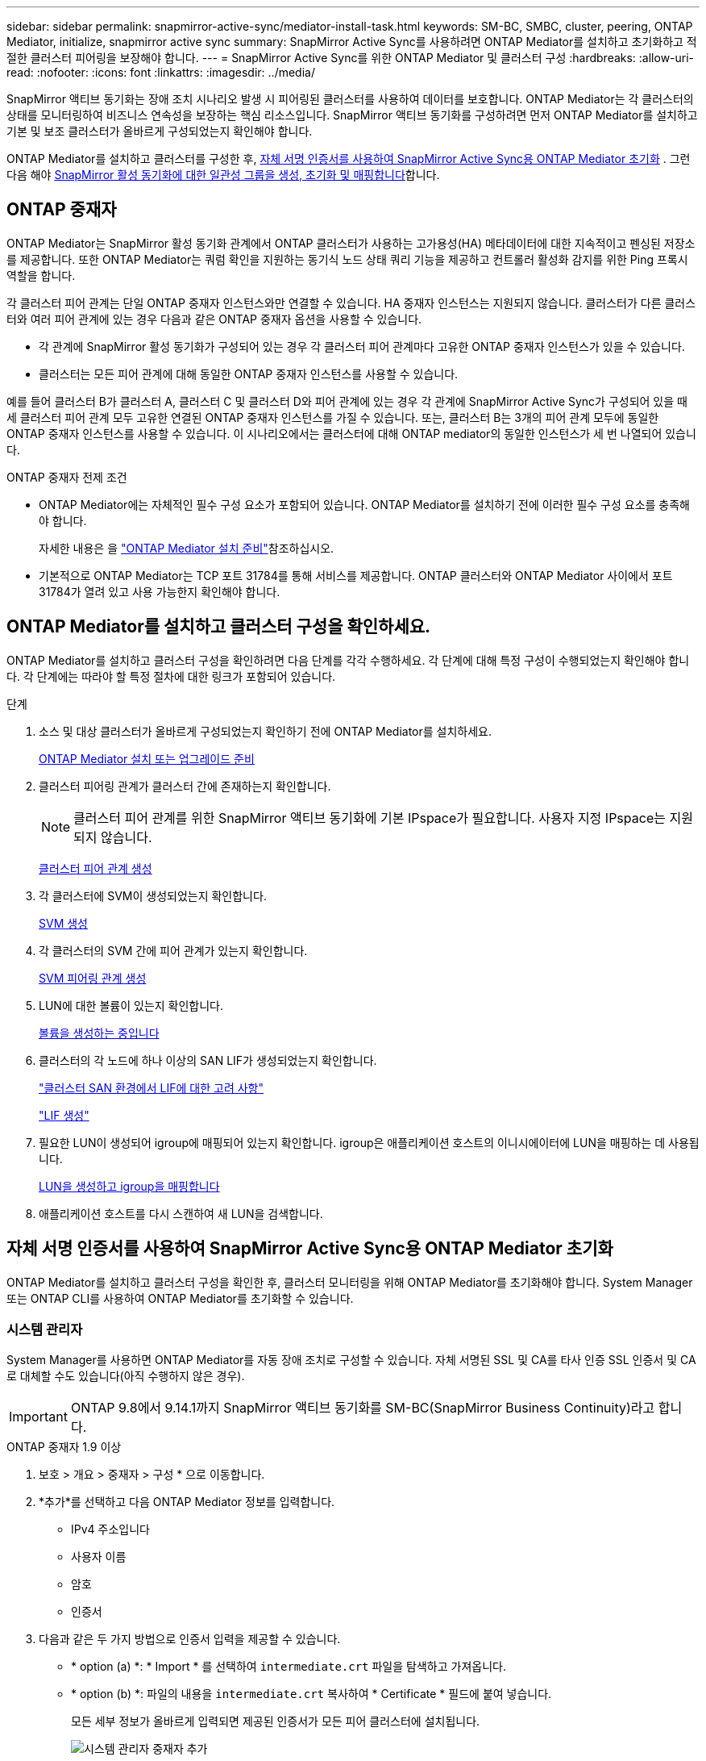---
sidebar: sidebar 
permalink: snapmirror-active-sync/mediator-install-task.html 
keywords: SM-BC, SMBC, cluster, peering, ONTAP Mediator, initialize, snapmirror active sync 
summary: SnapMirror Active Sync를 사용하려면 ONTAP Mediator를 설치하고 초기화하고 적절한 클러스터 피어링을 보장해야 합니다. 
---
= SnapMirror Active Sync를 위한 ONTAP Mediator 및 클러스터 구성
:hardbreaks:
:allow-uri-read: 
:nofooter: 
:icons: font
:linkattrs: 
:imagesdir: ../media/


[role="lead"]
SnapMirror 액티브 동기화는 장애 조치 시나리오 발생 시 피어링된 클러스터를 사용하여 데이터를 보호합니다. ONTAP Mediator는 각 클러스터의 상태를 모니터링하여 비즈니스 연속성을 보장하는 핵심 리소스입니다. SnapMirror 액티브 동기화를 구성하려면 먼저 ONTAP Mediator를 설치하고 기본 및 보조 클러스터가 올바르게 구성되었는지 확인해야 합니다.

ONTAP Mediator를 설치하고 클러스터를 구성한 후, <<initialize-the-ontap-mediator,자체 서명 인증서를 사용하여 SnapMirror Active Sync용 ONTAP Mediator 초기화>> . 그런 다음 해야 xref:protect-task.html[SnapMirror 활성 동기화에 대한 일관성 그룹을 생성, 초기화 및 매핑합니다]합니다.



== ONTAP 중재자

ONTAP Mediator는 SnapMirror 활성 동기화 관계에서 ONTAP 클러스터가 사용하는 고가용성(HA) 메타데이터에 대한 지속적이고 펜싱된 저장소를 제공합니다. 또한 ONTAP Mediator는 쿼럼 확인을 지원하는 동기식 노드 상태 쿼리 기능을 제공하고 컨트롤러 활성화 감지를 위한 Ping 프록시 역할을 합니다.

각 클러스터 피어 관계는 단일 ONTAP 중재자 인스턴스와만 연결할 수 있습니다. HA 중재자 인스턴스는 지원되지 않습니다. 클러스터가 다른 클러스터와 여러 피어 관계에 있는 경우 다음과 같은 ONTAP 중재자 옵션을 사용할 수 있습니다.

* 각 관계에 SnapMirror 활성 동기화가 구성되어 있는 경우 각 클러스터 피어 관계마다 고유한 ONTAP 중재자 인스턴스가 있을 수 있습니다.
* 클러스터는 모든 피어 관계에 대해 동일한 ONTAP 중재자 인스턴스를 사용할 수 있습니다.


예를 들어 클러스터 B가 클러스터 A, 클러스터 C 및 클러스터 D와 피어 관계에 있는 경우 각 관계에 SnapMirror Active Sync가 구성되어 있을 때 세 클러스터 피어 관계 모두 고유한 연결된 ONTAP 중재자 인스턴스를 가질 수 있습니다. 또는, 클러스터 B는 3개의 피어 관계 모두에 동일한 ONTAP 중재자 인스턴스를 사용할 수 있습니다. 이 시나리오에서는 클러스터에 대해 ONTAP mediator의 동일한 인스턴스가 세 번 나열되어 있습니다.

.ONTAP 중재자 전제 조건
* ONTAP Mediator에는 자체적인 필수 구성 요소가 포함되어 있습니다. ONTAP Mediator를 설치하기 전에 이러한 필수 구성 요소를 충족해야 합니다.
+
자세한 내용은 을 link:https://docs.netapp.com/us-en/ontap-metrocluster/install-ip/task_configuring_the_ontap_mediator_service_from_a_metrocluster_ip_configuration.html["ONTAP Mediator 설치 준비"^]참조하십시오.

* 기본적으로 ONTAP Mediator는 TCP 포트 31784를 통해 서비스를 제공합니다. ONTAP 클러스터와 ONTAP Mediator 사이에서 포트 31784가 열려 있고 사용 가능한지 확인해야 합니다.




== ONTAP Mediator를 설치하고 클러스터 구성을 확인하세요.

ONTAP Mediator를 설치하고 클러스터 구성을 확인하려면 다음 단계를 각각 수행하세요. 각 단계에 대해 특정 구성이 수행되었는지 확인해야 합니다. 각 단계에는 따라야 할 특정 절차에 대한 링크가 포함되어 있습니다.

.단계
. 소스 및 대상 클러스터가 올바르게 구성되었는지 확인하기 전에 ONTAP Mediator를 설치하세요.
+
xref:../mediator/index.html[ONTAP Mediator 설치 또는 업그레이드 준비]

. 클러스터 피어링 관계가 클러스터 간에 존재하는지 확인합니다.
+

NOTE: 클러스터 피어 관계를 위한 SnapMirror 액티브 동기화에 기본 IPspace가 필요합니다. 사용자 지정 IPspace는 지원되지 않습니다.

+
xref:../peering/create-cluster-relationship-93-later-task.html[클러스터 피어 관계 생성]

. 각 클러스터에 SVM이 생성되었는지 확인합니다.
+
xref:../smb-config/create-svms-data-access-task.html[SVM 생성]

. 각 클러스터의 SVM 간에 피어 관계가 있는지 확인합니다.
+
xref:../peering/create-intercluster-svm-peer-relationship-93-later-task.html[SVM 피어링 관계 생성]

. LUN에 대한 볼륨이 있는지 확인합니다.
+
xref:../smb-config/create-volume-task.html[볼륨을 생성하는 중입니다]

. 클러스터의 각 노드에 하나 이상의 SAN LIF가 생성되었는지 확인합니다.
+
link:../san-admin/manage-lifs-all-san-protocols-concept.html["클러스터 SAN 환경에서 LIF에 대한 고려 사항"]

+
link:../networking/create_a_lif.html["LIF 생성"]

. 필요한 LUN이 생성되어 igroup에 매핑되어 있는지 확인합니다. igroup은 애플리케이션 호스트의 이니시에이터에 LUN을 매핑하는 데 사용됩니다.
+
xref:../san-admin/provision-storage.html[LUN을 생성하고 igroup을 매핑합니다]

. 애플리케이션 호스트를 다시 스캔하여 새 LUN을 검색합니다.




== 자체 서명 인증서를 사용하여 SnapMirror Active Sync용 ONTAP Mediator 초기화

ONTAP Mediator를 설치하고 클러스터 구성을 확인한 후, 클러스터 모니터링을 위해 ONTAP Mediator를 초기화해야 합니다. System Manager 또는 ONTAP CLI를 사용하여 ONTAP Mediator를 초기화할 수 있습니다.



=== 시스템 관리자

System Manager를 사용하면 ONTAP Mediator를 자동 장애 조치로 구성할 수 있습니다. 자체 서명된 SSL 및 CA를 타사 인증 SSL 인증서 및 CA로 대체할 수도 있습니다(아직 수행하지 않은 경우).


IMPORTANT: ONTAP 9.8에서 9.14.1까지 SnapMirror 액티브 동기화를 SM-BC(SnapMirror Business Continuity)라고 합니다.

[role="tabbed-block"]
====
.ONTAP 중재자 1.9 이상
--
. 보호 > 개요 > 중재자 > 구성 * 으로 이동합니다.
. *추가*를 선택하고 다음 ONTAP Mediator 정보를 입력합니다.
+
** IPv4 주소입니다
** 사용자 이름
** 암호
** 인증서


. 다음과 같은 두 가지 방법으로 인증서 입력을 제공할 수 있습니다.
+
** * option (a) *: * Import * 를 선택하여 `intermediate.crt` 파일을 탐색하고 가져옵니다.
** * option (b) *: 파일의 내용을 `intermediate.crt` 복사하여 * Certificate * 필드에 붙여 넣습니다.
+
모든 세부 정보가 올바르게 입력되면 제공된 인증서가 모든 피어 클러스터에 설치됩니다.

+
image:configure-mediator-system-manager.png["시스템 관리자 중재자 추가"]

+
인증서 추가가 완료되면 ONTAP Mediator가 ONTAP 클러스터에 추가됩니다.

+
다음 이미지는 성공적인 ONTAP 중재자 구성을 보여줍니다.

+
image:successful-mediator-installation.png["중재자 추가 성공"].





--
.ONTAP 중재자 1.8 이하
--
. 보호 > 개요 > 중재자 > 구성 * 으로 이동합니다.
. *추가*를 선택하고 다음 ONTAP Mediator 정보를 입력합니다.
+
** IPv4 주소입니다
** 사용자 이름
** 암호
** 인증서


. 다음과 같은 두 가지 방법으로 인증서 입력을 제공할 수 있습니다.
+
** * option (a) *: * Import * 를 선택하여 `ca.crt` 파일을 탐색하고 가져옵니다.
** * option (b) *: 파일의 내용을 `ca.crt` 복사하여 * Certificate * 필드에 붙여 넣습니다.
+
모든 세부 정보가 올바르게 입력되면 제공된 인증서가 모든 피어 클러스터에 설치됩니다.

+
image:configure-mediator-system-manager.png["시스템 관리자 중재자 추가"]

+
인증서 추가가 완료되면 ONTAP Mediator가 ONTAP 클러스터에 추가됩니다.

+
다음 이미지는 성공적인 ONTAP 중재자 구성을 보여줍니다.

+
image:successful-mediator-installation.png["중재자 추가 성공"].





--
====


=== CLI를 참조하십시오

ONTAP CLI를 사용하여 기본 또는 보조 클러스터에서 ONTAP Mediator를 초기화할 수 있습니다 .  `mediator add` 한 클러스터에서 명령을 실행하면 다른 클러스터에 ONTAP Mediator가 자동으로 추가됩니다.

ONTAP Mediator를 사용하여 SnapMirror 활성 동기화 관계를 모니터링하는 경우, 유효한 자체 서명 인증서 또는 인증 기관(CA) 인증서 없이는 ONTAP에서 ONTAP Mediator를 초기화할 수 없습니다. 피어링된 클러스터에 대한 인증서 저장소에 유효한 인증서를 추가합니다. ONTAP Mediator를 사용하여 MetroCluster IP 시스템을 모니터링하는 경우, 초기 구성 후 HTTPS가 사용되지 않으므로 인증서가 필요하지 않습니다.

[role="tabbed-block"]
====
.ONTAP 중재자 1.9 이상
--
. ONTAP 중재자 Linux VM/호스트 소프트웨어 설치 위치에서 ONTAP 중재자 CA 인증서를 찾습니다 `cd /opt/netapp/lib/ontap_mediator/ontap_mediator/server_config`.
. 피어링된 클러스터의 인증서 저장소에 유효한 인증 기관을 추가합니다.
+
* 예 *

+
[listing]
----
[root@ontap-mediator_config]# cat intermediate.crt
-----BEGIN CERTIFICATE-----
<certificate_value>
-----END CERTIFICATE-----
----
. ONTAP 중재자 CA 인증서를 ONTAP 클러스터에 추가합니다. 메시지가 표시되면 ONTAP Mediator에서 받은 CA 인증서를 삽입하세요. 모든 피어 클러스터에서 단계를 반복합니다.
+
`security certificate install -type server-ca -vserver <vserver_name>`

+
* 예 *

+
[listing]
----
[root@ontap-mediator ~]# cd /opt/netapp/lib/ontap_mediator/ontap_mediator/server_config

[root@ontap-mediator_config]# cat intermediate.crt
-----BEGIN CERTIFICATE-----
<certificate_value>
-----END CERTIFICATE-----
----
+
[listing]
----
C1_test_cluster::*> security certificate install -type server-ca -vserver C1_test_cluster

Please enter Certificate: Press when done
-----BEGIN CERTIFICATE-----
<certificate_value>
-----END CERTIFICATE-----

You should keep a copy of the CA-signed digital certificate for future reference.

The installed certificate's CA and serial number for reference:
CA: ONTAP Mediator CA
serial: D86D8E4E87142XXX

The certificate's generated name for reference: ONTAPMediatorCA

C1_test_cluster::*>
----
. 생성된 인증서 이름을 사용하여 설치된 자체 서명된 CA 인증서를 봅니다.
+
`security certificate show -common-name <common_name>`

+
* 예 *

+
[listing]
----
C1_test_cluster::*> security certificate show -common-name ONTAPMediatorCA
Vserver    Serial Number   Certificate Name                       Type
---------- --------------- -------------------------------------- ------------
C1_test_cluster
           6BFD17DXXXXX7A71BB1F44D0326D2DEEXXXXX
                           ONTAPMediatorCA                        server-ca
    Certificate Authority: ONTAP Mediator CA
          Expiration Date: Thu Feb 15 14:35:25 2029
----
. 클러스터 중 하나에서 ONTAP Mediator를 초기화합니다. 다른 클러스터에는 ONTAP Mediator가 자동으로 추가됩니다.
+
`snapmirror mediator add -mediator-address <ip_address> -peer-cluster <peer_cluster_name> -username user_name`

+
* 예 *

+
[listing]
----
C1_test_cluster::*> snapmirror mediator add -mediator-address 1.2.3.4 -peer-cluster C2_test_cluster -username mediatoradmin
Notice: Enter the mediator password.

Enter the password: ******
Enter the password again: ******
----
. 선택적으로 작업 ID 상태를 `job show -id` 확인하여 SnapMirror mediator add 명령이 성공적인지 확인합니다.
+
* 예 *

+
[listing]
----
C1_test_cluster::*> snapmirror mediator show
This table is currently empty.


C1_test_cluster::*> snapmirror mediator add -peer-cluster C2_test_cluster -type on-prem -mediator-address 1.2.3.4 -username mediatoradmin

Notice: Enter the mediator password.

Enter the password:
Enter the password again:

Info: [Job: 87] 'mediator add' job queued

C1_test_cluster::*> job show -id 87
                            Owning
Job ID Name                 Vserver           Node           State
------ -------------------- ----------------- -------------- ----------
87     mediator add         C1_test_cluster   C2_test        Running

Description: Creating a mediator entry

C1_test_cluster::*> job show -id 87
                            Owning
Job ID Name                 Vserver           Node           State
------ -------------------- ----------------- -------------- ----------
87     mediator add         C1_test_cluster   C2_test        Success

Description: Creating a mediator entry

C1_test_cluster::*> snapmirror mediator show
Mediator Address Peer Cluster     Connection Status Quorum Status Type
---------------- ---------------- ----------------- ------------- -------
1.2.3.4          C2_test_cluster  connected         true          on-prem

C1_test_cluster::*>
----
. ONTAP 중재자 구성의 상태를 점검한다.
+
스냅미러 중재자 쇼

+
....
Mediator Address Peer Cluster     Connection Status Quorum Status
---------------- ---------------- ----------------- -------------
1.2.3.4          C2_test_cluster   connected        true
....
+
`Quorum Status` SnapMirror 일관성 그룹 관계가 ONTAP Mediator와 동기화되는지 여부를 나타냅니다.  `true` 동기화가 성공했음을 나타냅니다.



--
.ONTAP 중재자 1.8 이하
--
. ONTAP 중재자 Linux VM/호스트 소프트웨어 설치 위치에서 ONTAP 중재자 CA 인증서를 찾습니다 `cd /opt/netapp/lib/ontap_mediator/ontap_mediator/server_config`.
. 피어링된 클러스터의 인증서 저장소에 유효한 인증 기관을 추가합니다.
+
* 예 *

+
[listing]
----
[root@ontap-mediator_config]# cat ca.crt
-----BEGIN CERTIFICATE-----
<certificate_value>
-----END CERTIFICATE-----
----
. ONTAP 중재자 CA 인증서를 ONTAP 클러스터에 추가합니다. 메시지가 표시되면 ONTAP 중재자로부터 얻은 CA 인증서를 삽입합니다. 모든 피어 클러스터에서 단계를 반복합니다.
+
`security certificate install -type server-ca -vserver <vserver_name>`

+
* 예 *

+
[listing]
----
[root@ontap-mediator ~]# cd /opt/netapp/lib/ontap_mediator/ontap_mediator/server_config

[root@ontap-mediator_config]# cat ca.crt
-----BEGIN CERTIFICATE-----
<certificate_value>
-----END CERTIFICATE-----
----
+
[listing]
----
C1_test_cluster::*> security certificate install -type server-ca -vserver C1_test_cluster

Please enter Certificate: Press when done
-----BEGIN CERTIFICATE-----
<certificate_value>
-----END CERTIFICATE-----

You should keep a copy of the CA-signed digital certificate for future reference.

The installed certificate's CA and serial number for reference:
CA: ONTAP Mediator CA
serial: D86D8E4E87142XXX

The certificate's generated name for reference: ONTAPMediatorCA

C1_test_cluster::*>
----
. 생성된 인증서 이름을 사용하여 설치된 자체 서명된 CA 인증서를 봅니다.
+
`security certificate show -common-name <common_name>`

+
* 예 *

+
[listing]
----
C1_test_cluster::*> security certificate show -common-name ONTAPMediatorCA
Vserver    Serial Number   Certificate Name                       Type
---------- --------------- -------------------------------------- ------------
C1_test_cluster
           6BFD17DXXXXX7A71BB1F44D0326D2DEEXXXXX
                           ONTAPMediatorCA                        server-ca
    Certificate Authority: ONTAP Mediator CA
          Expiration Date: Thu Feb 15 14:35:25 2029
----
. 클러스터 중 하나에서 ONTAP Mediator를 초기화합니다. 다른 클러스터에는 ONTAP Mediator가 자동으로 추가됩니다.
+
`snapmirror mediator add -mediator-address <ip_address> -peer-cluster <peer_cluster_name> -username user_name`

+
* 예 *

+
[listing]
----
C1_test_cluster::*> snapmirror mediator add -mediator-address 1.2.3.4 -peer-cluster C2_test_cluster -username mediatoradmin
Notice: Enter the mediator password.

Enter the password: ******
Enter the password again: ******
----
. 선택적으로 작업 ID 상태를 `job show -id` 확인하여 SnapMirror mediator add 명령이 성공적인지 확인합니다.
+
* 예 *

+
[listing]
----
C1_test_cluster::*> snapmirror mediator show
This table is currently empty.


C1_test_cluster::*> snapmirror mediator add -peer-cluster C2_test_cluster -type on-prem -mediator-address 1.2.3.4 -username mediatoradmin

Notice: Enter the mediator password.

Enter the password:
Enter the password again:

Info: [Job: 87] 'mediator add' job queued

C1_test_cluster::*> job show -id 87
                            Owning
Job ID Name                 Vserver           Node           State
------ -------------------- ----------------- -------------- ----------
87     mediator add         C1_test_cluster   C2_test        Running

Description: Creating a mediator entry

C1_test_cluster::*> job show -id 87
                            Owning
Job ID Name                 Vserver           Node           State
------ -------------------- ----------------- -------------- ----------
87     mediator add         C1_test_cluster   C2_test        Success

Description: Creating a mediator entry

C1_test_cluster::*> snapmirror mediator show
Mediator Address Peer Cluster     Connection Status Quorum Status Type
---------------- ---------------- ----------------- ------------- -------
1.2.3.4          C2_test_cluster  connected         true          on-prem

C1_test_cluster::*>
----
. ONTAP 중재자 구성의 상태를 점검한다.
+
스냅미러 중재자 쇼

+
....
Mediator Address Peer Cluster     Connection Status Quorum Status
---------------- ---------------- ----------------- -------------
1.2.3.4          C2_test_cluster   connected        true
....
+
`Quorum Status` SnapMirror 일관성 그룹 관계가 ONTAP Mediator와 동기화되는지 여부를 나타냅니다.  `true` 동기화가 성공했음을 나타냅니다.



--
====


== 타사 인증서로 ONTAP 중재자를 다시 초기화합니다

ONTAP Mediator를 다시 초기화해야 할 수도 있습니다. ONTAP Mediator IP 주소 변경, 인증서 만료 등 ONTAP Mediator를 다시 초기화해야 하는 상황이 발생할 수 있습니다.

다음 절차에서는 자체 서명된 인증서를 타사 인증서로 대체해야 하는 특정 경우에 대해 ONTAP 중재자를 다시 초기화하는 방법을 보여 줍니다.

.이 작업에 대해
SnapMirror Active Sync 클러스터의 자체 서명 인증서를 타사 인증서로 교체하고 ONTAP에서 ONTAP Mediator 구성을 제거한 다음 ONTAP Mediator를 추가해야 합니다.



=== 시스템 관리자

System Manager를 사용하여 ONTAP 클러스터에서 이전 자체 서명 인증서로 구성된 ONTAP Mediator 버전을 제거하고 새로운 타사 인증서로 ONTAP 클러스터를 다시 구성해야 합니다.

.단계
. 메뉴 옵션 아이콘을 선택하고 *제거*를 선택하여 ONTAP Mediator를 제거하세요.
+

NOTE: 이 단계에서는 자체 서명된 server-ca를 ONTAP 클러스터에서 제거하지 않습니다. NetApp에서는 타사 인증서를 추가하기 위해 다음 단계를 수행하기 전에 * Certificate * 탭으로 이동하여 수동으로 제거할 것을 권장합니다.

+
image:remove-mediator.png["시스템 관리자 중재자 제거"]

. 올바른 인증서로 ONTAP Mediator를 다시 추가합니다.


ONTAP Mediator는 이제 새로운 타사 자체 서명 인증서로 구성되었습니다.

image:configure-mediator-system-manager.png["시스템 관리자 중재자 추가"]



=== CLI를 참조하십시오

ONTAP CLI를 사용하여 자체 서명된 인증서를 타사 인증서로 대체하여 기본 또는 보조 클러스터에서 ONTAP Mediator를 다시 초기화할 수 있습니다.

[role="tabbed-block"]
====
.ONTAP 중재자 1.9 이상
--
. 모든 클러스터에 대해 자체 서명된 인증서를 사용할 때 이전에 설치한 자체 서명된 `intermediate.crt` 인증서를 제거합니다. 아래 예에서는 두 개의 클러스터가 있습니다.
+
* 예 *

+
[listing]
----
 C1_test_cluster::*> security certificate delete -vserver C1_test_cluster -common-name ONTAPMediatorCA
 2 entries were deleted.

 C2_test_cluster::*> security certificate delete -vserver C2_test_cluster -common-name ONTAPMediatorCA *
 2 entries were deleted.
----
. 다음을 사용하여 이전에 구성된 ONTAP 중재자를 SnapMirror 활성 동기화 클러스터에서 제거합니다. `-force true`
+
* 예 *

+
[listing]
----
C1_test_cluster::*> snapmirror mediator show
Mediator Address Peer Cluster     Connection Status Quorum Status
---------------- ---------------- ----------------- -------------
1.2.3.4          C2_test_cluster   connected         true

C1_test_cluster::*> snapmirror mediator remove -mediator-address 1.2.3.4 -peer-cluster C2_test_cluster -force true

Warning: You are trying to remove the ONTAP Mediator configuration with force. If this configuration exists on the peer cluster, it could lead to failure of a SnapMirror failover operation. Check if this configuration
         exists on the peer cluster C2_test_cluster and remove it as well.
Do you want to continue? {y|n}: y

Info: [Job 136] 'mediator remove' job queued

C1_test_cluster::*> snapmirror mediator show
This table is currently empty.
----
. 하위 CA에서 인증서를 가져오는 방법에 대한 지침은 `intermediate.crt` 에 설명된 단계를 link:../mediator/manage-task.html["자체 서명된 인증서를 신뢰할 수 있는 타사 인증서로 바꿉니다"]참조하십시오. 자체 서명된 인증서를 신뢰할 수 있는 타사 인증서로 바꿉니다
+

NOTE: 에는 `intermediate.crt` 파일에 정의된 PKI 권한으로 전송되어야 하는 요청에서 파생되는 특정 속성이 있습니다 `/opt/netapp/lib/ontap_mediator/ontap_mediator/server_config/openssl_ca.cnf`

. ONTAP 중재자 Linux VM/호스트 소프트웨어 설치 위치에서 새 타사 ONTAP 중재자 CA 인증서를 `intermediate.crt` 추가합니다.
+
* 예 *

+
[listing]
----
[root@ontap-mediator ~]# cd /opt/netapp/lib/ontap_mediator/ontap_mediator/server_config
[root@ontap-mediator_config]# cat intermediate.crt
-----BEGIN CERTIFICATE-----
<certificate_value>
-----END CERTIFICATE-----
----
.  `intermediate.crt`피어링된 클러스터에 파일을 추가합니다. 모든 피어 클러스터에 대해 이 단계를 반복합니다.
+
* 예 *

+
[listing]
----
C1_test_cluster::*> security certificate install -type server-ca -vserver C1_test_cluster

Please enter Certificate: Press when done
-----BEGIN CERTIFICATE-----
<certificate_value>
-----END CERTIFICATE-----

You should keep a copy of the CA-signed digital certificate for future reference.

The installed certificate's CA and serial number for reference:
CA: ONTAP Mediator CA
serial: D86D8E4E87142XXX

The certificate's generated name for reference: ONTAPMediatorCA

C1_test_cluster::*>
----
. SnapMirror 활성 동기화 클러스터에서 이전에 구성한 ONTAP 중재자를 제거합니다.
+
* 예 *

+
[listing]
----
C1_test_cluster::*> snapmirror mediator show
Mediator Address Peer Cluster     Connection Status Quorum Status
---------------- ---------------- ----------------- -------------
1.2.3.4          C2_test_cluster  connected         true

C1_test_cluster::*> snapmirror mediator remove -mediator-address 1.2.3.4 -peer-cluster C2_test_cluster

Info: [Job 86] 'mediator remove' job queued
C1_test_cluster::*> snapmirror mediator show
This table is currently empty.
----
. ONTAP Mediator를 다시 추가합니다.
+
* 예 *

+
[listing]
----
C1_test_cluster::*> snapmirror mediator add -mediator-address 1.2.3.4 -peer-cluster C2_test_cluster -username mediatoradmin

Notice: Enter the mediator password.

Enter the password:
Enter the password again:

Info: [Job: 87] 'mediator add' job queued

C1_test_cluster::*> snapmirror mediator show
Mediator Address Peer Cluster     Connection Status Quorum Status
---------------- ---------------- ----------------- -------------
1.2.3.4          C2_test_cluster  connected         true
----
+
`Quorum Status` SnapMirror 일관성 그룹 관계가 중재자와의 동기화 여부, 즉 상태를 나타냅니다 `true` 동기화가 성공했음을 나타냅니다.



--
.ONTAP 중재자 1.8 이하
--
. 모든 클러스터에 대해 자체 서명된 인증서를 사용할 때 이전에 설치한 자체 서명된 `ca.crt` 인증서를 제거합니다. 아래 예에서는 두 개의 클러스터가 있습니다.
+
* 예 *

+
[listing]
----
 C1_test_cluster::*> security certificate delete -vserver C1_test_cluster -common-name ONTAPMediatorCA
 2 entries were deleted.

 C2_test_cluster::*> security certificate delete -vserver C2_test_cluster -common-name ONTAPMediatorCA *
 2 entries were deleted.
----
. 다음을 사용하여 이전에 구성된 ONTAP 중재자를 SnapMirror 활성 동기화 클러스터에서 제거합니다. `-force true`
+
* 예 *

+
[listing]
----
C1_test_cluster::*> snapmirror mediator show
Mediator Address Peer Cluster     Connection Status Quorum Status
---------------- ---------------- ----------------- -------------
1.2.3.4          C2_test_cluster   connected         true

C1_test_cluster::*> snapmirror mediator remove -mediator-address 1.2.3.4 -peer-cluster C2_test_cluster -force true

Warning: You are trying to remove the ONTAP Mediator configuration with force. If this configuration exists on the peer cluster, it could lead to failure of a SnapMirror failover operation. Check if this configuration
         exists on the peer cluster C2_test_cluster and remove it as well.
Do you want to continue? {y|n}: y

Info: [Job 136] 'mediator remove' job queued

C1_test_cluster::*> snapmirror mediator show
This table is currently empty.
----
. 하위 CA에서 인증서를 가져오는 방법에 대한 지침은 `ca.crt` 에 설명된 단계를 link:../mediator/manage-task.html["자체 서명된 인증서를 신뢰할 수 있는 타사 인증서로 바꿉니다"]참조하십시오. 자체 서명된 인증서를 신뢰할 수 있는 타사 인증서로 바꿉니다
+

NOTE: 에는 `ca.crt` 파일에 정의된 PKI 권한으로 전송되어야 하는 요청에서 파생되는 특정 속성이 있습니다 `/opt/netapp/lib/ontap_mediator/ontap_mediator/server_config/openssl_ca.cnf`

. ONTAP 중재자 Linux VM/호스트 소프트웨어 설치 위치에서 새 타사 ONTAP 중재자 CA 인증서를 `ca.crt` 추가합니다.
+
* 예 *

+
[listing]
----
[root@ontap-mediator ~]# cd /opt/netapp/lib/ontap_mediator/ontap_mediator/server_config
[root@ontap-mediator_config]# cat ca.crt
-----BEGIN CERTIFICATE-----
<certificate_value>
-----END CERTIFICATE-----
----
.  `intermediate.crt`피어링된 클러스터에 파일을 추가합니다. 모든 피어 클러스터에 대해 이 단계를 반복합니다.
+
* 예 *

+
[listing]
----
C1_test_cluster::*> security certificate install -type server-ca -vserver C1_test_cluster

Please enter Certificate: Press when done
-----BEGIN CERTIFICATE-----
<certificate_value>
-----END CERTIFICATE-----

You should keep a copy of the CA-signed digital certificate for future reference.

The installed certificate's CA and serial number for reference:
CA: ONTAP Mediator CA
serial: D86D8E4E87142XXX

The certificate's generated name for reference: ONTAPMediatorCA

C1_test_cluster::*>
----
. SnapMirror 활성 동기화 클러스터에서 이전에 구성한 ONTAP 중재자를 제거합니다.
+
* 예 *

+
[listing]
----
C1_test_cluster::*> snapmirror mediator show
Mediator Address Peer Cluster     Connection Status Quorum Status
---------------- ---------------- ----------------- -------------
1.2.3.4          C2_test_cluster  connected         true

C1_test_cluster::*> snapmirror mediator remove -mediator-address 1.2.3.4 -peer-cluster C2_test_cluster

Info: [Job 86] 'mediator remove' job queued
C1_test_cluster::*> snapmirror mediator show
This table is currently empty.
----
. ONTAP Mediator를 다시 추가합니다.
+
* 예 *

+
[listing]
----
C1_test_cluster::*> snapmirror mediator add -mediator-address 1.2.3.4 -peer-cluster C2_test_cluster -username mediatoradmin

Notice: Enter the mediator password.

Enter the password:
Enter the password again:

Info: [Job: 87] 'mediator add' job queued

C1_test_cluster::*> snapmirror mediator show
Mediator Address Peer Cluster     Connection Status Quorum Status
---------------- ---------------- ----------------- -------------
1.2.3.4          C2_test_cluster  connected         true
----
+
`Quorum Status` SnapMirror 일관성 그룹 관계가 중재자와의 동기화 여부, 즉 상태를 나타냅니다 `true` 동기화가 성공했음을 나타냅니다.



--
====
.관련 정보
* link:https://docs.netapp.com/us-en/ontap-cli/job-show.html["작업 표시"^]
* link:https://docs.netapp.com/us-en/ontap-cli/security-certificate-delete.html["보안 인증서 삭제"^]
* link:https://docs.netapp.com/us-en/ontap-cli/security-certificate-install.html["보안 인증서 설치"^]

